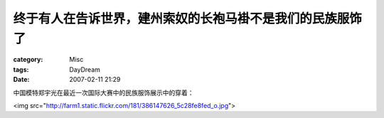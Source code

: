 ##########################################################
终于有人在告诉世界，建州索奴的长袍马褂不是我们的民族服饰了
##########################################################
:category: Misc
:tags: DayDream
:date: 2007-02-11 21:29



中国模特郑宇光在最近一次国际大赛中的民族服饰展示中的穿着：

<img src="http://farm1.static.flickr.com/181/386147626_5c28fe8fed_o.jpg">

